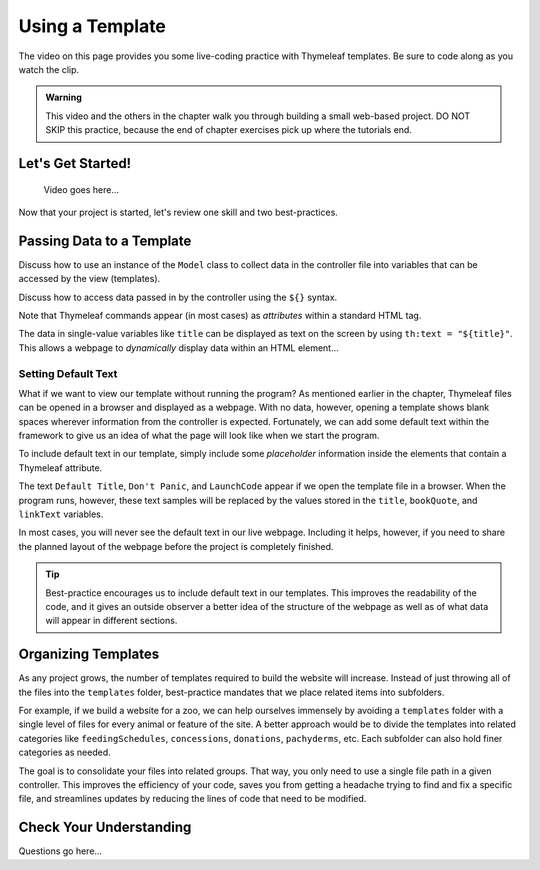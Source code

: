 Using a Template
=================

The video on this page provides you some live-coding practice with Thymeleaf
templates. Be sure to code along as you watch the clip.

.. admonition:: Warning

   This video and the others in the chapter walk you through building a small
   web-based project. DO NOT SKIP this practice, because the end of chapter
   exercises pick up where the tutorials end.

Let's Get Started!
-------------------

   Video goes here...

Now that your project is started, let's review one skill and two
best-practices.

Passing Data to a Template
---------------------------

Discuss how to use an instance of the ``Model`` class to collect data in the
controller file into variables that can be accessed by the view (templates).

Discuss how to access data passed in by the controller using the ``${}``
syntax.

Note that Thymeleaf commands appear (in most cases) as *attributes* within
a standard HTML tag.

The data in single-value variables like ``title`` can be displayed as text
on the screen by using ``th:text = "${title}"``. This allows a webpage to
*dynamically* display data within an HTML element...

Setting Default Text
^^^^^^^^^^^^^^^^^^^^^

What if we want to view our template without running the program? As mentioned
earlier in the chapter, Thymeleaf files can be opened in a browser and
displayed as a webpage. With no data, however, opening a template shows blank
spaces wherever information from the controller is expected. Fortunately, we
can add some default text within the framework to give us an idea of what the
page will look like when we start the program.

To include default text in our template, simply include some *placeholder*
information inside the elements that contain a Thymeleaf attribute.

.. sourcecode:: HTML
   :linenos:

   <h2 th:text = "${title}">Default Title</h2>
   <div>
      <p th:text = "${bookQuote}">Don't Panic</p>
      <a th:text = "${linkText}">LaunchCode</a>
   </div>

The text ``Default Title``, ``Don't Panic``, and ``LaunchCode`` appear if we
open the template file in a browser. When the program runs, however, these text
samples will be replaced by the values stored in the ``title``, ``bookQuote``,
and ``linkText`` variables.

In most cases, you will never see the default text in our live webpage.
Including it helps, however, if you need to share the planned layout of the
webpage before the project is completely finished.

.. admonition:: Tip

   Best-practice encourages us to include default text in our templates. This
   improves the readability of the code, and it gives an outside observer a
   better idea of the structure of the webpage as well as of what data will
   appear in different sections.

Organizing Templates
---------------------

As any project grows, the number of templates required to build the website
will increase. Instead of just throwing all of the files into the
``templates`` folder, best-practice mandates that we place related items
into subfolders.

For example, if we build a website for a zoo, we can help ourselves immensely
by avoiding a ``templates`` folder with a single level of files for every
animal or feature of the site. A better approach would be to divide the
templates into related categories like ``feedingSchedules``, ``concessions``,
``donations``, ``pachyderms``, etc. Each subfolder can also hold finer
categories as needed.

The goal is to consolidate your files into related groups. That way, you only
need to use a single file path in a given controller. This improves the
efficiency of your code, saves you from getting a headache trying to find and
fix a specific file, and streamlines updates by reducing the lines of code
that need to be modified.

Check Your Understanding
-------------------------

Questions go here...
